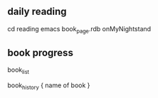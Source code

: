 
** daily reading

cd reading
emacs book_page.rdb
onMyNightstand

** book progress

    book_list

    book_history { name of book }


